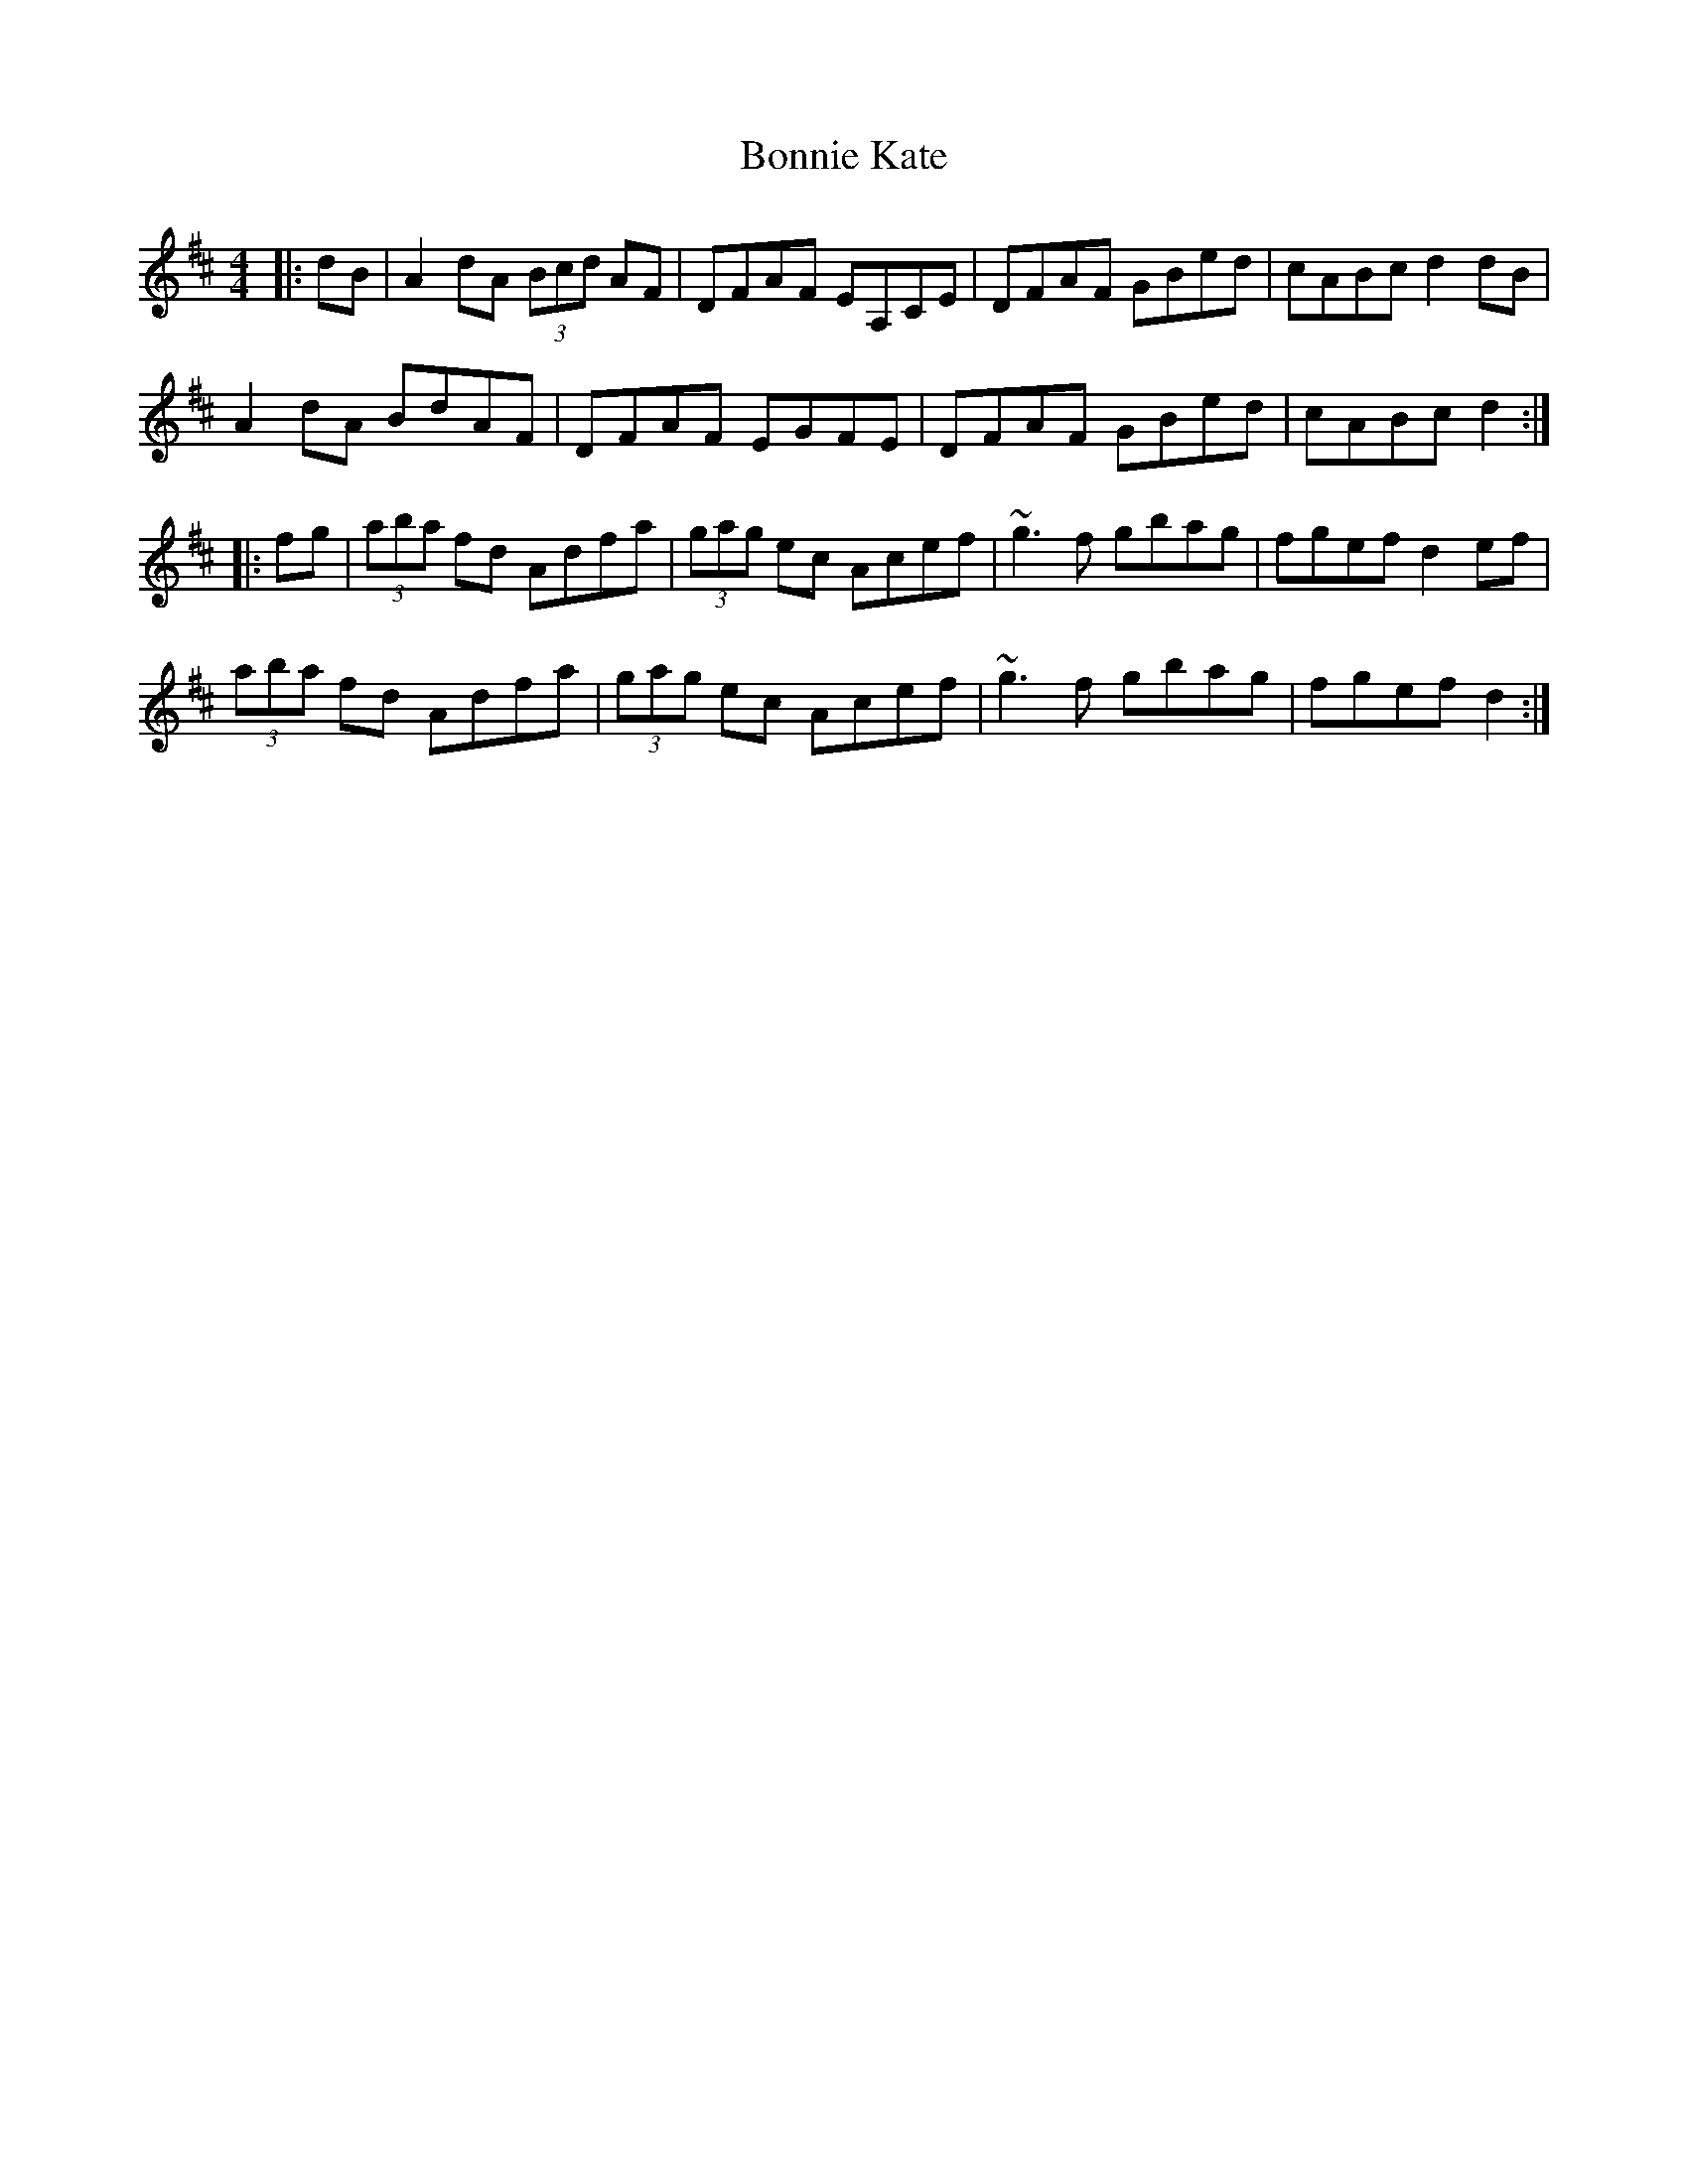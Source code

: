 X: 4449
T: Bonnie Kate
R: reel
M: 4/4
K: Dmajor
|:dB|A2dA (3Bcd AF|DFAF EA,CE|DFAF GBed|cABc d2 dB|
A2dA BdAF|DFAF EGFE|DFAF GBed|cABc d2:|
|:fg|(3aba fd Adfa|(3gag ec Acef|~g3f gbag|fgef d2 ef|
(3aba fd Adfa|(3gag ec Acef|~g3f gbag|fgef d2:|

